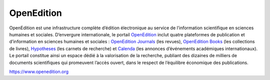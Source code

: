 OpenEdition  
#########################################################


OpenEdition est une infrastructure complète d’édition électronique au service de l’information scientifique en sciences humaines et sociales.
D’envergure internationale, le portail `OpenEdition <https://www.openedition.org>`_ inclut quatre plateformes de publication et d’information en sciences humaines et sociales : `OpenEdition Journals <https://journals.openedition.org>`_ (les revues), `OpenEdition Books <https://books.openedition.org>`_ (les collections de livres), `Hypotheses <https://hypotheses.org>`_ (les carnets de recherche) et `Calenda <https://calenda.org>`_ (les annonces d’événements académiques internationaux).
Le portail constitue ainsi un espace dédié à la valorisation de la recherche, publiant des dizaines de milliers de documents scientifiques qui promeuvent l’accès ouvert, dans le respect de l’équilibre économique des publications.

https://www.openedition.org


.. OpenEdition is a comprehensive digital publishing infrastructure at the service of scientific information in the Humanities and social Sciences. The `OpenEdition portal <https://www.openedition.org>`_ includes four publishing and information platforms in the humanities and social sciences: `OpenEdition Journals <https://journals.openedition.org>`_, `OpenEdition Books <https://books.openedition.org>`_, `Hypotheses <https://hypotheses.org>`_ (research blogs) and `Calenda <https://calenda.org>`_ (announcements of international academic events). The portal is thus a space dedicated to the promotion of research, publishing tens of thousands of scientific documents that promote open access, while respecting the economic equilibrium of publications.



